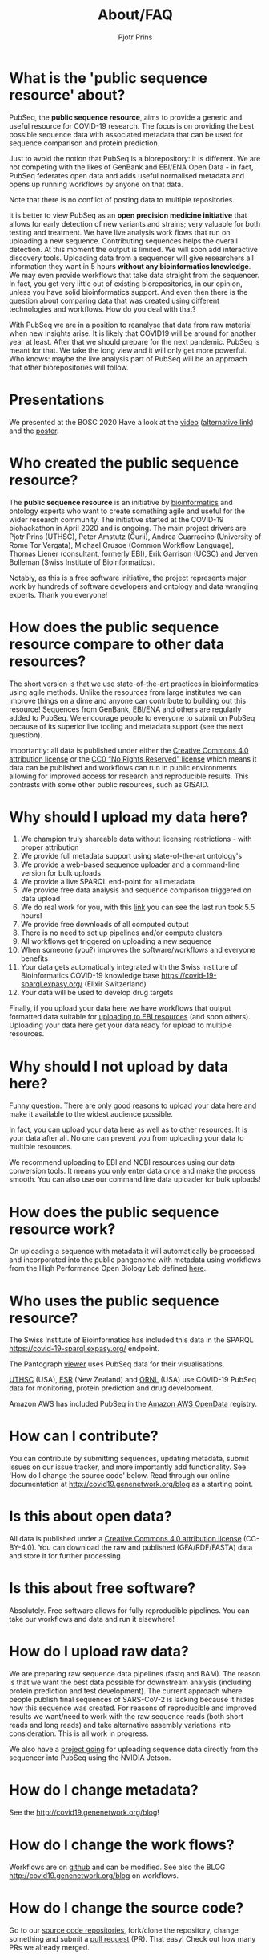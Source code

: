 #+TITLE: About/FAQ
#+AUTHOR: Pjotr Prins

* Table of Contents                                                     :TOC:noexport:
 - [[#what-is-the-public-sequence-resource-about][What is the 'public sequence resource' about?]]
 - [[#presentations][Presentations]]
 - [[#who-created-the-public-sequence-resource][Who created the public sequence resource?]]
 - [[#how-does-the-public-sequence-resource-compare-to-other-data-resources][How does the public sequence resource compare to other data resources?]]
 - [[#why-should-i-upload-my-data-here][Why should I upload my data here?]]
 - [[#why-should-i-not-upload-by-data-here][Why should I not upload by data here?]]
 - [[#how-does-the-public-sequence-resource-work][How does the public sequence resource work?]]
 - [[#who-uses-the-public-sequence-resource][Who uses the public sequence resource?]]
 - [[#how-can-i-contribute][How can I contribute?]]
 - [[#is-this-about-open-data][Is this about open data?]]
 - [[#is-this-about-free-software][Is this about free software?]]
 - [[#how-do-i-upload-raw-data][How do I upload raw data?]]
 - [[#how-do-i-change-metadata][How do I change metadata?]]
 - [[#how-do-i-change-the-work-flows][How do I change the work flows?]]
 - [[#how-do-i-change-the-source-code][How do I change the source code?]]
 - [[#should-i-choose-cc-by-or-cc0][Should I choose CC-BY or CC0?]]
 - [[#are-there-also-variant-in-the-rdf-databases][Are there also variant in the RDF databases?]]
 - [[#how-do-i-deal-with-private-data-and-privacy][How do I deal with private data and privacy?]]
 - [[#do-you-have-any-checks-or-concerns-if-human-sequence-accidentally-submitted-to-your-service-as-part-of-a-fastq-][Do you have any checks or concerns if human sequence accidentally submitted to your service as part of a fastq? *]]
 - [[#does-pubseq-support-only-sars-cov-2-data][Does PubSeq support only SARS-CoV-2 data?]]
 - [[#contact-how-do-i-communicate-with-you][Contact: how do I communicate with you?]]
 - [[#citing-pubseq][Citing PubSeq]]
 - [[#who-are-the-sponsors][Who are the sponsors?]]

* What is the 'public sequence resource' about?

PubSeq, the *public sequence resource*, aims to provide a generic and
useful resource for COVID-19 research.  The focus is on providing the
best possible sequence data with associated metadata that can be used
for sequence comparison and protein prediction.

Just to avoid the notion that PubSeq is a biorepository: it is
different. We are not competing with the likes of GenBank and EBI/ENA
Open Data - in fact, PubSeq federates open data and adds useful
normalised metadata and opens up running workflows by anyone on that
data.

Note that there is no conflict of posting data to multiple
repositories.

It is better to view PubSeq as an *open precision medicine initiative* that
allows for early detection of new variants and strains; very valuable
for both testing and treatment. We have live analysis work flows that
run on uploading a new sequence. Contributing sequences helps the
overall detection. At this moment the output is limited.  We will soon
add interactive discovery tools.  Uploading data from a sequencer will
give researchers all information they want in 5 hours *without any
bioinformatics knowledge*. We may even provide workflows that take
data straight from the sequencer.  In fact, you get very little out of
existing biorepositories, in our opinion, unless you have solid
bioinformatics support. And even then there is the question about
comparing data that was created using different technologies and
workflows. How do you deal with that?

With PubSeq we are in a position to reanalyse that data from raw
material when new insights arise.  It is likely that COVID19 will be
around for another year at least.  After that we should prepare for
the next pandemic. PubSeq is meant for that. We take the long view and
it will only get more powerful.  Who knows: maybe the live analysis
part of PubSeq will be an approach that other biorepositories will
follow.

* Presentations

We presented at the BOSC 2020 Have a look at the [[https://bcc2020.sched.com/event/coLw][video]] ([[https://drive.google.com/file/d/1skXHwVKM_gl73-_4giYIOQ1IlC5X5uBo/view?usp=sharing][alternative
link]]) and the [[https://drive.google.com/file/d/1vyEgfvSqhM9yIwWZ6Iys-QxhxtVxPSdp/view?usp=sharing][poster]].

* Who created the public sequence resource?

The *public sequence resource* is an initiative by [[https://github.com/arvados/bh20-seq-resource/graphs/contributors][bioinformatics]] and
ontology experts who want to create something agile and useful for the
wider research community. The initiative started at the COVID-19
biohackathon in April 2020 and is ongoing. The main project drivers
are Pjotr Prins (UTHSC), Peter Amstutz (Curii), Andrea Guarracino
(University of Rome Tor Vergata), Michael Crusoe (Common Workflow
Language), Thomas Liener (consultant, formerly EBI), Erik Garrison
(UCSC) and Jerven Bolleman (Swiss Institute of Bioinformatics).

Notably, as this is a free software initiative, the project represents
major work by hundreds of software developers and ontology and data
wrangling experts. Thank you everyone!

* How does the public sequence resource compare to other data resources?

The short version is that we use state-of-the-art practices in
bioinformatics using agile methods. Unlike the resources from large
institutes we can improve things on a dime and anyone can contribute
to building out this resource! Sequences from GenBank, EBI/ENA and
others are regularly added to PubSeq. We encourage people to everyone
to submit on PubSeq because of its superior live tooling and metadata
support (see the next question).

Importantly: all data is published under either the [[https://creativecommons.org/licenses/by/4.0/][Creative Commons
4.0 attribution license]] or the [[https://creativecommons.org/share-your-work/public-domain/cc0/][CC0 “No Rights Reserved” license]] which
means it data can be published and workflows can run in public
environments allowing for improved access for research and
reproducible results. This contrasts with some other public resources,
such as GISAID.

* Why should I upload my data here?

1. We champion truly shareable data without licensing restrictions - with proper
   attribution
2. We provide full metadata support using state-of-the-art ontology's
2. We provide a web-based sequence uploader and a command-line version
   for bulk uploads
3. We provide a live SPARQL end-point for all metadata
2. We provide free data analysis and sequence comparison triggered on data upload
3. We do real work for you, with this [[https://workbench.lugli.arvadosapi.com/container_requests/lugli-xvhdp-bhhk4nxx1lch5od][link]] you can see the last
   run took 5.5 hours!
4. We provide free downloads of all computed output
3. There is no need to set up pipelines and/or compute clusters
4. All workflows get triggered on uploading a new sequence
4. When someone (you?) improves the software/workflows and everyone benefits
4. Your data gets automatically integrated with the Swiss Institure of
   Bioinformatics COVID-19 knowledge base
   https://covid-19-sparql.expasy.org/ (Elixir Switzerland)
4. Your data will be used to develop drug targets

Finally, if you upload your data here we have workflows that output
formatted data suitable for [[http://covid19.genenetwork.org/blog?id=using-covid-19-pubseq-part6][uploading to EBI resources]] (and soon
others). Uploading your data here get your data ready for upload to
multiple resources.

* Why should I not upload by data here?

Funny question.  There are only good reasons to upload your data here
and make it available to the widest audience possible.

In fact, you can upload your data here as well as to other
resources. It is your data after all. No one can prevent you from
uploading your data to multiple resources.

We recommend uploading to EBI and NCBI resources using our data
conversion tools. It means you only enter data once and make the
process smooth. You can also use our command line data uploader
for bulk uploads!

* How does the public sequence resource work?

On uploading a sequence with metadata it will automatically be
processed and incorporated into the public pangenome with metadata
using workflows from the High Performance Open Biology Lab defined
[[https://github.com/hpobio-lab/viral-analysis/tree/master/cwl/pangenome-generate][here]].

* Who uses the public sequence resource?

The Swiss Institute of Bioinformatics has included this data in the
SPARQL https://covid-19-sparql.expasy.org/ endpoint.

The Pantograph [[https://graph-genome.github.io/][viewer]] uses PubSeq data for their visualisations.

[[https://uthsc.edu][UTHSC]] (USA), [[https://www.esr.cri.nz/][ESR]] (New Zealand) and [[https://www.ornl.gov/news/ornl-fight-against-covid-19][ORNL]] (USA) use COVID-19 PubSeq data
for monitoring, protein prediction and drug development.

Amazon AWS has included PubSeq in the [[https://registry.opendata.aws/pubseq/][Amazon AWS OpenData]] registry.

* How can I contribute?

You can contribute by submitting sequences, updating metadata, submit
issues on our issue tracker, and more importantly add functionality.
See 'How do I change the source code' below. Read through our online
documentation at http://covid19.genenetwork.org/blog as a starting
point.

* Is this about open data?

All data is published under a [[https://creativecommons.org/licenses/by/4.0/][Creative Commons 4.0 attribution license]]
(CC-BY-4.0). You can download the raw and published (GFA/RDF/FASTA)
data and store it for further processing.

* Is this about free software?

Absolutely. Free software allows for fully reproducible pipelines. You
can take our workflows and data and run it elsewhere!

* How do I upload raw data?

We are preparing raw sequence data pipelines (fastq and BAM). The
reason is that we want the best data possible for downstream analysis
(including protein prediction and test development). The current
approach where people publish final sequences of SARS-CoV-2 is lacking
because it hides how this sequence was created. For reasons of
reproducible and improved results we want/need to work with the raw
sequence reads (both short reads and long reads) and take alternative
assembly variations into consideration. This is all work in progress.

We also have a [[https://github.com/pubseq/jetson_nanopore_sequencing][project going]] for uploading sequence data directly from
the sequencer into PubSeq using the NVIDIA Jetson.

* How do I change metadata?

See the [[http://covid19.genenetwork.org/blog]]!

* How do I change the work flows?

Workflows are on [[https://github.com/arvados/bh20-seq-resource/tree/master/workflows][github]] and can be modified. See also the BLOG
[[http://covid19.genenetwork.org/blog]] on workflows.

* How do I change the source code?

Go to our [[https://github.com/arvados/bh20-seq-resource][source code repositories]], fork/clone the repository, change
something and submit a [[https://github.com/arvados/bh20-seq-resource/pulls][pull request]] (PR). That easy! Check out how
many PRs we already merged.

* Should I choose CC-BY or CC0?

Restrictive data licenses are hampering data sharing and reproducible
research. CC0 is the preferred license because it gives researchers
the most freedom. Since we provide metadata there is no reason for
others not to honour your work. We also provide CC-BY as an option
because we know people like the attribution clause.

In all honesty: we prefer both data and software to be free.

* Are there also variant in the RDF databases?

We do output a RDF file with the pangenome built in, and you can parse it because it has variants implicitly.

We are also writing tools to generate VCF files directly from the pangenome.

* How do I deal with private data and privacy?

A public sequence resource is about public data. Metadata can refer to
private data. You can use your own (anonymous) identifiers.  We also
plan to combine identifiers with clinical data stored securely at
[[https://redcap-covid19.elixir-luxembourg.org/redcap/][REDCap]]. See the relevant [[https://github.com/arvados/bh20-seq-resource/issues/21][tracker]] for more information and contributing.

* Do you have any checks or concerns if human sequence accidentally submitted to your service as part of a fastq? *

We are planning to remove reads that match the human reference.

* Does PubSeq support only SARS-CoV-2 data?

To date, PubSeq is a resource specific to SARS-CoV-2, but we are
designing it to be able to support other species in the future.

* Contact: how do I communicate with you?

We use a [[https://matrix.to/#/!kyAxaAAAOgUKAMmXRz:matrix.org?via=matrix.org][matrix room]] you can join. See also [[./contact][contact]].

* Citing PubSeq

We have two publications in the works. Until we have a DOI please cite
PubSeq in the following way:

We made use of the COVID-19 public sequence (PubSeq) resources hosted
at http://covid19.genenetwork.org/.


* Who are the sponsors?

The main sponsors are listed in the footer. In addition to the time
generously donated by many contributors we also acknowledge Amazon AWS
for donating COVID-19 related compute time.
